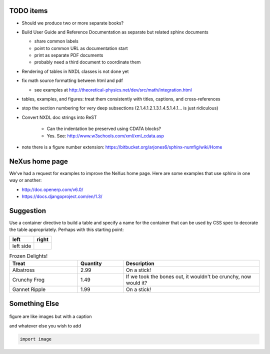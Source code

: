 .. $Id$

TODO items
----------

* Should we produce two or more separate books?
* Build User Guide and Reference Documentation 
  as separate but related sphinx documents
  
  * share common labels
  * point to common URL as documentation start
  * print as separate PDF documents
  * probably need a third document to coordinate them

* Rendering of tables in NXDL classes is not done yet
* fix math source formatting between html and pdf

  * see examples at http://theoretical-physics.net/dev/src/math/integration.html

* tables, examples, and figures: treat them consistently with titles, captions, and cross-references
* stop the section numbering for very deep subsections (2.1.4.1.2.1.3.1.4.5.1.4.1... is just ridiculous)
* Convert NXDL doc strings into ReST
   
   * Can the indentation be preserved using CDATA blocks?
   * Yes.  See: http://www.w3schools.com/xml/xml_cdata.asp

* note there is a figure number extension: https://bitbucket.org/arjones6/sphinx-numfig/wiki/Home


NeXus home page
---------------

We've had a request for examples to improve the NeXus home page.
Here are some examples that use sphinx in one way or another:

* http://doc.openerp.com/v6.0/
* https://docs.djangoproject.com/en/1.3/

Suggestion
----------

Use a container directive to build a table and specify a name
for the container that can be used by  CSS spec to decorate the
table appropriately.  Perhaps with this starting point:



.. container:: formatted-table

  ==================================  ==================================
  left                                right
  ==================================  ==================================
  left side                           
  ==================================  ==================================

  .. csv-table:: Frozen Delights!
     :header: "Treat", "Quantity", "Description"
     :widths: 15, 10, 30

     "Albatross", 2.99, "On a stick!"
     "Crunchy Frog", 1.49, "If we took the bones out, it wouldn't be
     crunchy, now would it?"
     "Gannet Ripple", 1.99, "On a stick!"

Something Else
-----------------

.. figure:: nexuslogo.png
    :width: 200px
    :align: center
    :height: 100px
    :alt: alternate text
    :figclass: align-center

    figure are like images but with a caption

    and whatever else you wish to add

    .. code-block:: python

        import image

